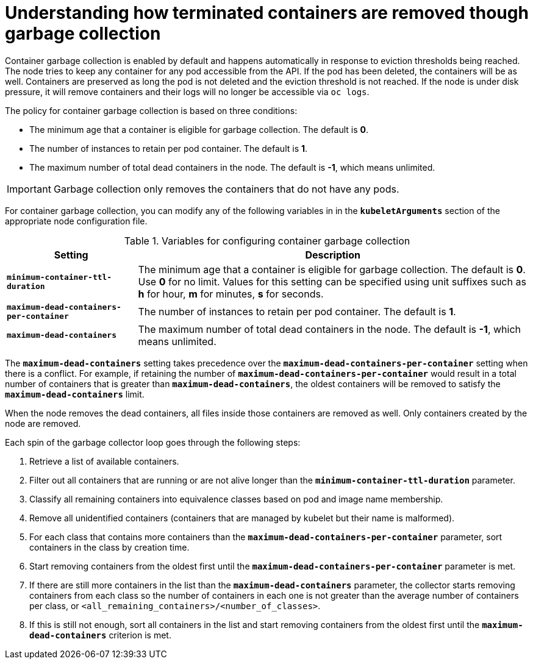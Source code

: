 // Module included in the following assemblies:
//
// * nodes/nodes-nodes-garbage-collection.adoc

[id='nodes-nodes-garbage-collection-containers_{context}']
= Understanding how terminated containers are removed though garbage collection

Container garbage collection is enabled by default and happens automatically in
response to eviction thresholds being reached. The node tries to keep any
container for any pod accessible from the API. If the pod has been deleted, the
containers will be as well. Containers are preserved as long the pod is not
deleted and the eviction threshold is not reached. If the node is under disk
pressure, it will remove containers and their logs will no longer be accessible
via `oc logs`.

The policy for container garbage collection is based on three conditions:

* The minimum age that a container is eligible for garbage collection. The
default is *0*. 

* The number of instances to retain per pod container. The default is *1*.

* The maximum number of total dead containers in the node. The default is *-1*, which means unlimited.

[IMPORTANT]
====
Garbage collection only removes the containers that do not have any pods.
====

For container garbage collection, you can modify any of the following variables in 
in the `*kubeletArguments*` section of the appropriate node configuration file.

.Variables for configuring container garbage collection

[options="header",cols="1,3"]
|===

|Setting |Description

|`*minimum-container-ttl-duration*`
|The minimum age that a container is eligible for garbage collection. The
default is *0*. Use *0* for no limit. Values for this setting can be
specified using unit suffixes such as *h* for hour, *m* for minutes, *s* for seconds.

|`*maximum-dead-containers-per-container*`
|The number of instances to retain per pod container. The default is *1*.

|`*maximum-dead-containers*`
|The maximum number of total dead containers in the node. The default is *-1*, which means unlimited.
|===

The `*maximum-dead-containers*` setting takes precedence over the
`*maximum-dead-containers-per-container*` setting when there is a conflict. For
example, if retaining the number of `*maximum-dead-containers-per-container*`
would result in a total number of containers that is greater than
`*maximum-dead-containers*`, the oldest containers will be removed to satisfy
the `*maximum-dead-containers*` limit.

When the node removes the dead containers, all files inside those containers are
removed as well. Only containers created by the node are removed.

Each spin of the garbage collector loop goes through the following steps:

1. Retrieve a list of available containers.
2. Filter out all containers that are running or are not alive longer than
the `*minimum-container-ttl-duration*` parameter.
3. Classify all remaining containers into equivalence classes based on pod and image name membership.
4. Remove all unidentified containers (containers that are managed by kubelet but their name is malformed).
5. For each class that contains more containers than the
`*maximum-dead-containers-per-container*` parameter, sort containers in the class by
creation time.
6. Start removing containers from the oldest first until the
`*maximum-dead-containers-per-container*` parameter is met.
7. If there are still more containers in the list than the
`*maximum-dead-containers*` parameter, the collector starts removing containers
from each class so the number of containers in each one is not greater than the
average number of containers per class, or
`<all_remaining_containers>/<number_of_classes>`.
8. If this is still not enough, sort all containers in the list and start
removing containers from the oldest first until the `*maximum-dead-containers*`
criterion is met.

